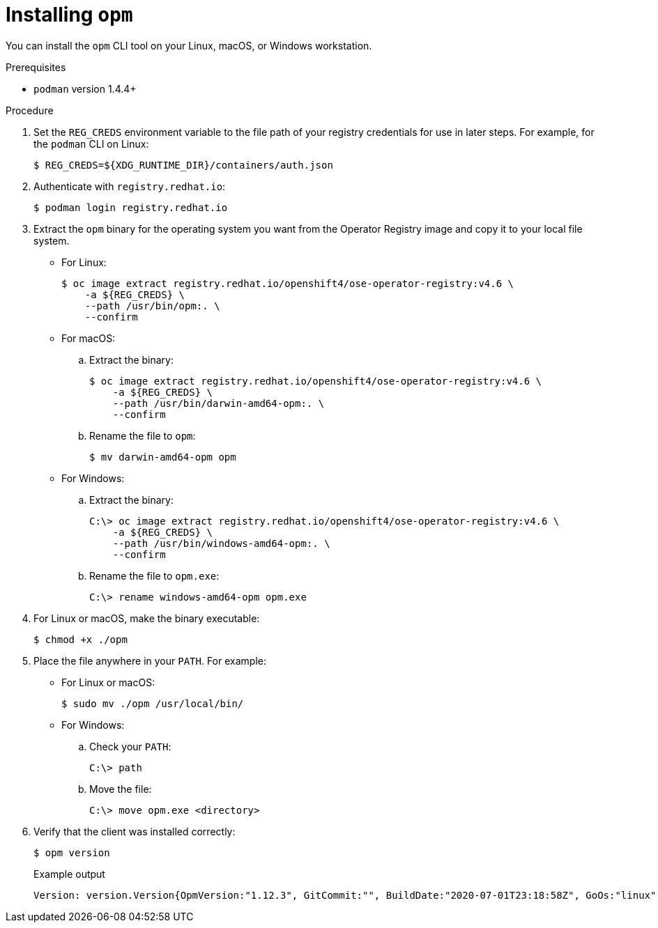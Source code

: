 // Module included in the following assemblies:
//
// * operators/olm-managing-custom-catalogs.adoc

ifdef::openshift-origin[]
:registry-image: quay.io/openshift/origin-operator-registry:4.6.0
endif::[]
ifndef::openshift-origin[]
:registry-image: registry.redhat.io/openshift4/ose-operator-registry:v4.6
endif::[]

[id="olm-installing-opm_{context}"]
= Installing `opm`

You can install the `opm` CLI tool on your Linux, macOS, or Windows workstation.

.Prerequisites

* `podman` version 1.4.4+

.Procedure

ifndef::openshift-origin[]
. Set the `REG_CREDS` environment variable to the file path of your registry
credentials for use in later steps. For example, for the `podman` CLI on Linux:
+
[source,terminal]
----
$ REG_CREDS=${XDG_RUNTIME_DIR}/containers/auth.json
----

. Authenticate with `registry.redhat.io`:
+
[source,terminal]
----
$ podman login registry.redhat.io
----
endif::[]

. Extract the `opm` binary for the operating system you want from the Operator
Registry image and copy it to your local file system.
+
--
* For Linux:
+
[source,terminal,subs="attributes+"]
----
$ oc image extract {registry-image} \
ifndef::openshift-origin[]
    -a ${REG_CREDS} \
endif::[]
    --path /usr/bin/opm:. \
    --confirm
----

* For macOS:

.. Extract the binary:
+
[source,terminal,subs="attributes+"]
----
$ oc image extract {registry-image} \
ifndef::openshift-origin[]
    -a ${REG_CREDS} \
endif::[]
    --path /usr/bin/darwin-amd64-opm:. \
    --confirm
----

.. Rename the file to `opm`:
+
[source,terminal]
----
$ mv darwin-amd64-opm opm
----

* For Windows:

.. Extract the binary:
+
[source,terminal,subs="attributes+"]
----
C:\> oc image extract {registry-image} \
ifndef::openshift-origin[]
    -a ${REG_CREDS} \
endif::[]
    --path /usr/bin/windows-amd64-opm:. \
    --confirm
----

.. Rename the file to `opm.exe`:
+
[source,terminal]
----
C:\> rename windows-amd64-opm opm.exe
----
--

. For Linux or macOS, make the binary executable:
+
[source,terminal]
----
$ chmod +x ./opm
----

. Place the file anywhere in your `PATH`. For example:
+
--
* For Linux or macOS:
+
[source,terminal]
----
$ sudo mv ./opm /usr/local/bin/
----

* For Windows:

.. Check your `PATH`:
+
[source,terminal]
----
C:\> path
----

.. Move the file:
+
[source,terminal]
----
C:\> move opm.exe <directory>
----
--

. Verify that the client was installed correctly:
+
[source,terminal]
----
$ opm version
----
+
.Example output
[source,terminal]
----
Version: version.Version{OpmVersion:"1.12.3", GitCommit:"", BuildDate:"2020-07-01T23:18:58Z", GoOs:"linux", GoArch:"amd64"}
----

:!registry-image:
